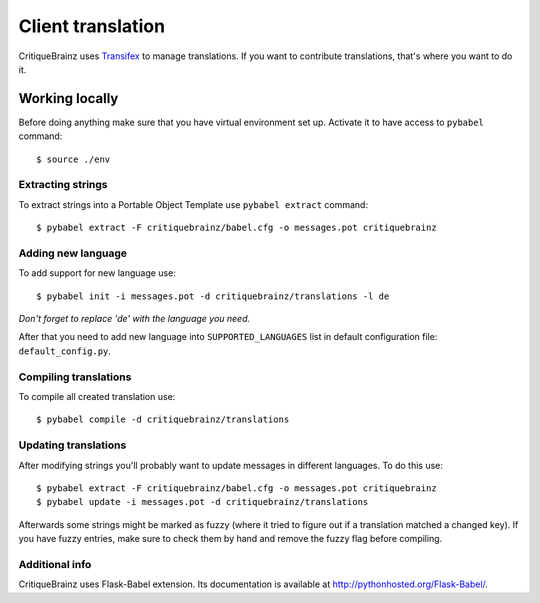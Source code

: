 Client translation
==================

CritiqueBrainz uses `Transifex <https://www.transifex.com/>`_ to manage translations. If you want to contribute
translations, that's where you want to do it.

Working locally
---------------

Before doing anything make sure that you have virtual environment set up.
Activate it to have access to ``pybabel`` command::

   $ source ./env

Extracting strings
^^^^^^^^^^^^^^^^^^

To extract strings into a Portable Object Template use ``pybabel extract`` command::

   $ pybabel extract -F critiquebrainz/babel.cfg -o messages.pot critiquebrainz

Adding new language
^^^^^^^^^^^^^^^^^^^

To add support for new language use::

   $ pybabel init -i messages.pot -d critiquebrainz/translations -l de

*Don't forget to replace 'de' with the language you need.*

After that you need to add new language into ``SUPPORTED_LANGUAGES`` list in default configuration file:
``default_config.py``.

Compiling translations
^^^^^^^^^^^^^^^^^^^^^^

To compile all created translation use::

   $ pybabel compile -d critiquebrainz/translations

Updating translations
^^^^^^^^^^^^^^^^^^^^^

After modifying strings you'll probably want to update messages in different languages. To do this use::

   $ pybabel extract -F critiquebrainz/babel.cfg -o messages.pot critiquebrainz
   $ pybabel update -i messages.pot -d critiquebrainz/translations

Afterwards some strings might be marked as fuzzy (where it tried to figure out if a translation matched a changed key).
If you have fuzzy entries, make sure to check them by hand and remove the fuzzy flag before compiling.

Additional info
^^^^^^^^^^^^^^^

CritiqueBrainz uses Flask-Babel extension. Its documentation is available at http://pythonhosted.org/Flask-Babel/.
